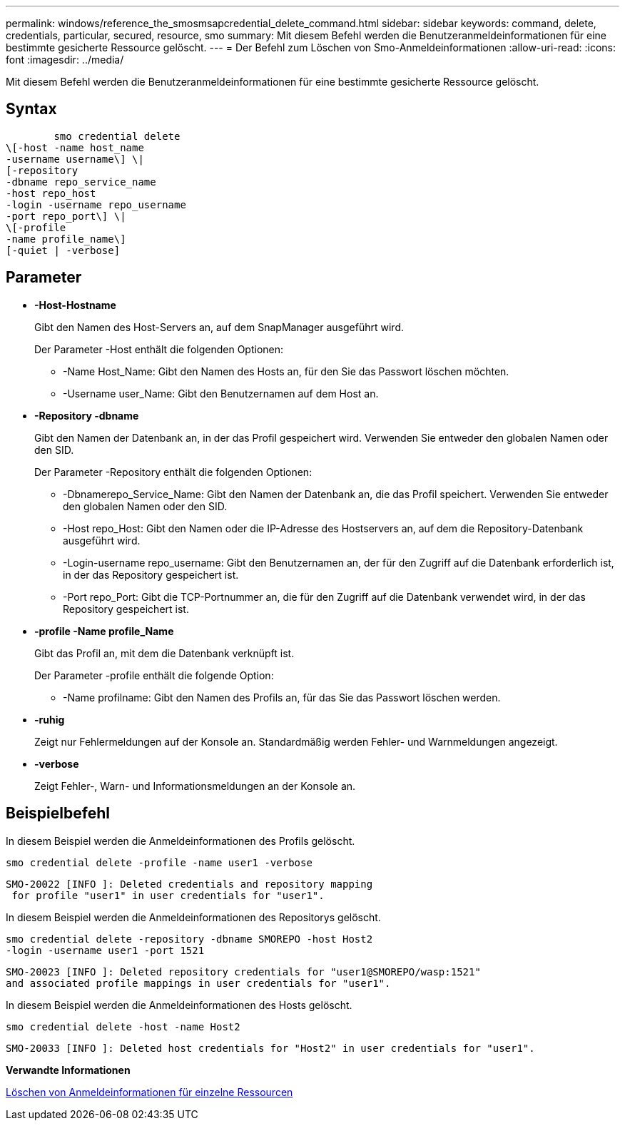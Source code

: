 ---
permalink: windows/reference_the_smosmsapcredential_delete_command.html 
sidebar: sidebar 
keywords: command, delete, credentials, particular, secured, resource, smo 
summary: Mit diesem Befehl werden die Benutzeranmeldeinformationen für eine bestimmte gesicherte Ressource gelöscht. 
---
= Der Befehl zum Löschen von Smo-Anmeldeinformationen
:allow-uri-read: 
:icons: font
:imagesdir: ../media/


[role="lead"]
Mit diesem Befehl werden die Benutzeranmeldeinformationen für eine bestimmte gesicherte Ressource gelöscht.



== Syntax

[listing]
----

        smo credential delete
\[-host -name host_name
-username username\] \|
[-repository
-dbname repo_service_name
-host repo_host
-login -username repo_username
-port repo_port\] \|
\[-profile
-name profile_name\]
[-quiet | -verbose]
----


== Parameter

* *-Host-Hostname*
+
Gibt den Namen des Host-Servers an, auf dem SnapManager ausgeführt wird.

+
Der Parameter -Host enthält die folgenden Optionen:

+
** -Name Host_Name: Gibt den Namen des Hosts an, für den Sie das Passwort löschen möchten.
** -Username user_Name: Gibt den Benutzernamen auf dem Host an.


* *-Repository -dbname*
+
Gibt den Namen der Datenbank an, in der das Profil gespeichert wird. Verwenden Sie entweder den globalen Namen oder den SID.

+
Der Parameter -Repository enthält die folgenden Optionen:

+
** -Dbnamerepo_Service_Name: Gibt den Namen der Datenbank an, die das Profil speichert. Verwenden Sie entweder den globalen Namen oder den SID.
** -Host repo_Host: Gibt den Namen oder die IP-Adresse des Hostservers an, auf dem die Repository-Datenbank ausgeführt wird.
** -Login-username repo_username: Gibt den Benutzernamen an, der für den Zugriff auf die Datenbank erforderlich ist, in der das Repository gespeichert ist.
** -Port repo_Port: Gibt die TCP-Portnummer an, die für den Zugriff auf die Datenbank verwendet wird, in der das Repository gespeichert ist.


* *-profile -Name profile_Name*
+
Gibt das Profil an, mit dem die Datenbank verknüpft ist.

+
Der Parameter -profile enthält die folgende Option:

+
** -Name profilname: Gibt den Namen des Profils an, für das Sie das Passwort löschen werden.


* *-ruhig*
+
Zeigt nur Fehlermeldungen auf der Konsole an. Standardmäßig werden Fehler- und Warnmeldungen angezeigt.

* *-verbose*
+
Zeigt Fehler-, Warn- und Informationsmeldungen an der Konsole an.





== Beispielbefehl

In diesem Beispiel werden die Anmeldeinformationen des Profils gelöscht.

[listing]
----
smo credential delete -profile -name user1 -verbose
----
[listing]
----
SMO-20022 [INFO ]: Deleted credentials and repository mapping
 for profile "user1" in user credentials for "user1".
----
In diesem Beispiel werden die Anmeldeinformationen des Repositorys gelöscht.

[listing]
----
smo credential delete -repository -dbname SMOREPO -host Host2
-login -username user1 -port 1521
----
[listing]
----
SMO-20023 [INFO ]: Deleted repository credentials for "user1@SMOREPO/wasp:1521"
and associated profile mappings in user credentials for "user1".
----
In diesem Beispiel werden die Anmeldeinformationen des Hosts gelöscht.

[listing]
----
smo credential delete -host -name Host2
----
[listing]
----
SMO-20033 [INFO ]: Deleted host credentials for "Host2" in user credentials for "user1".
----
*Verwandte Informationen*

xref:task_deleting_credentials_for_individual_resources.adoc[Löschen von Anmeldeinformationen für einzelne Ressourcen]
